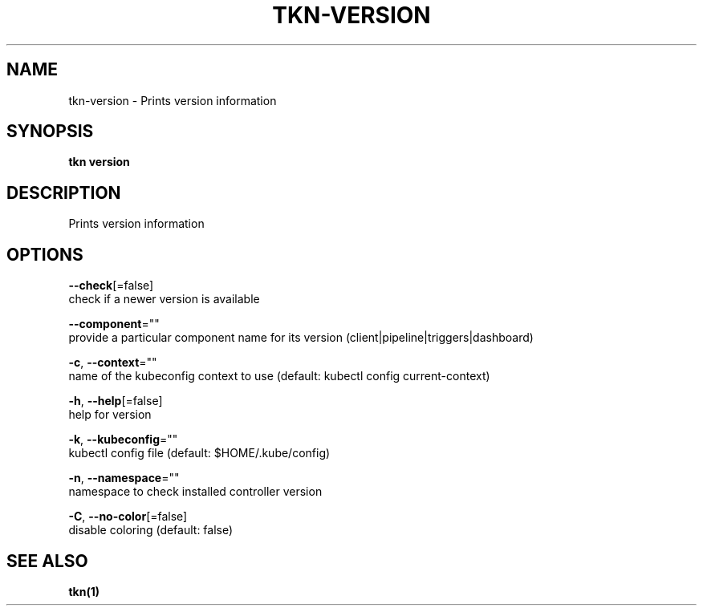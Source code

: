 .TH "TKN\-VERSION" "1" "" "Auto generated by spf13/cobra" "" 
.nh
.ad l


.SH NAME
.PP
tkn\-version \- Prints version information


.SH SYNOPSIS
.PP
\fBtkn version\fP


.SH DESCRIPTION
.PP
Prints version information


.SH OPTIONS
.PP
\fB\-\-check\fP[=false]
    check if a newer version is available

.PP
\fB\-\-component\fP=""
    provide a particular component name for its version (client|pipeline|triggers|dashboard)

.PP
\fB\-c\fP, \fB\-\-context\fP=""
    name of the kubeconfig context to use (default: kubectl config current\-context)

.PP
\fB\-h\fP, \fB\-\-help\fP[=false]
    help for version

.PP
\fB\-k\fP, \fB\-\-kubeconfig\fP=""
    kubectl config file (default: $HOME/.kube/config)

.PP
\fB\-n\fP, \fB\-\-namespace\fP=""
    namespace to check installed controller version

.PP
\fB\-C\fP, \fB\-\-no\-color\fP[=false]
    disable coloring (default: false)


.SH SEE ALSO
.PP
\fBtkn(1)\fP
